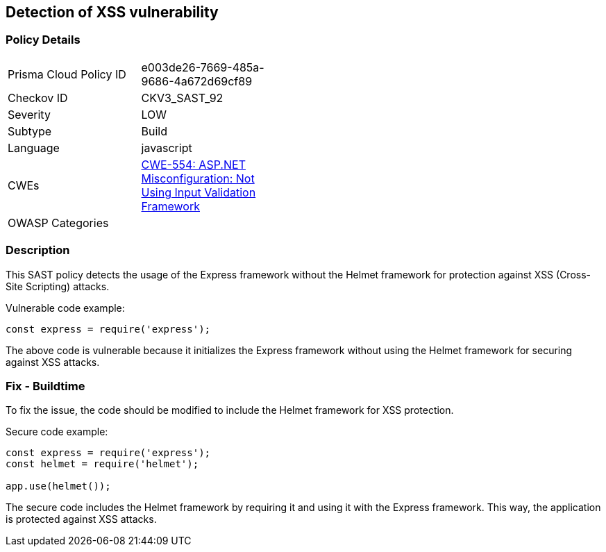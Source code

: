 == Detection of XSS vulnerability

=== Policy Details

[width=45%]
[cols="1,1"]
|=== 
|Prisma Cloud Policy ID 
| e003de26-7669-485a-9686-4a672d69cf89

|Checkov ID 
|CKV3_SAST_92

|Severity
|LOW

|Subtype
|Build

|Language
|javascript

|CWEs
|https://cwe.mitre.org/data/definitions/554.html[CWE-554: ASP.NET Misconfiguration: Not Using Input Validation Framework]

|OWASP Categories
|

|=== 

=== Description

This SAST policy detects the usage of the Express framework without the Helmet framework for protection against XSS (Cross-Site Scripting) attacks.

Vulnerable code example:

[source,javascript]
----
const express = require('express');
----

The above code is vulnerable because it initializes the Express framework without using the Helmet framework for securing against XSS attacks.

=== Fix - Buildtime

To fix the issue, the code should be modified to include the Helmet framework for XSS protection. 

Secure code example:

[source,javascript]
----
const express = require('express');
const helmet = require('helmet');

app.use(helmet());
----

The secure code includes the Helmet framework by requiring it and using it with the Express framework. This way, the application is protected against XSS attacks.
    